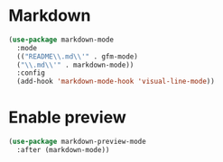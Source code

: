 * Markdown
#+begin_src emacs-lisp
(use-package markdown-mode
  :mode
  (("README\\.md\\'" . gfm-mode)
  ("\\.md\\'" . markdown-mode))
  :config
  (add-hook 'markdown-mode-hook 'visual-line-mode))
#+end_src

* Enable preview
#+begin_src emacs-lisp
(use-package markdown-preview-mode
  :after (markdown-mode))
#+end_src